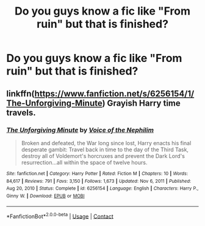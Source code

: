 #+TITLE: Do you guys know a fic like "From ruin" but that is finished?

* Do you guys know a fic like "From ruin" but that is finished?
:PROPERTIES:
:Author: Im-Bleira
:Score: 1
:DateUnix: 1611377888.0
:DateShort: 2021-Jan-23
:FlairText: Request
:END:

** linkffn([[https://www.fanfiction.net/s/6256154/1/The-Unforgiving-Minute]]) Grayish Harry time travels.
:PROPERTIES:
:Author: davidwelch158
:Score: 1
:DateUnix: 1611394202.0
:DateShort: 2021-Jan-23
:END:

*** [[https://www.fanfiction.net/s/6256154/1/][*/The Unforgiving Minute/*]] by [[https://www.fanfiction.net/u/1508866/Voice-of-the-Nephilim][/Voice of the Nephilim/]]

#+begin_quote
  Broken and defeated, the War long since lost, Harry enacts his final desperate gambit: Travel back in time to the day of the Third Task, destroy all of Voldemort's horcruxes and prevent the Dark Lord's resurrection...all within the space of twelve hours.
#+end_quote

^{/Site/:} ^{fanfiction.net} ^{*|*} ^{/Category/:} ^{Harry} ^{Potter} ^{*|*} ^{/Rated/:} ^{Fiction} ^{M} ^{*|*} ^{/Chapters/:} ^{10} ^{*|*} ^{/Words/:} ^{84,617} ^{*|*} ^{/Reviews/:} ^{791} ^{*|*} ^{/Favs/:} ^{3,150} ^{*|*} ^{/Follows/:} ^{1,673} ^{*|*} ^{/Updated/:} ^{Nov} ^{6,} ^{2011} ^{*|*} ^{/Published/:} ^{Aug} ^{20,} ^{2010} ^{*|*} ^{/Status/:} ^{Complete} ^{*|*} ^{/id/:} ^{6256154} ^{*|*} ^{/Language/:} ^{English} ^{*|*} ^{/Characters/:} ^{Harry} ^{P.,} ^{Ginny} ^{W.} ^{*|*} ^{/Download/:} ^{[[http://www.ff2ebook.com/old/ffn-bot/index.php?id=6256154&source=ff&filetype=epub][EPUB]]} ^{or} ^{[[http://www.ff2ebook.com/old/ffn-bot/index.php?id=6256154&source=ff&filetype=mobi][MOBI]]}

--------------

*FanfictionBot*^{2.0.0-beta} | [[https://github.com/FanfictionBot/reddit-ffn-bot/wiki/Usage][Usage]] | [[https://www.reddit.com/message/compose?to=tusing][Contact]]
:PROPERTIES:
:Author: FanfictionBot
:Score: 1
:DateUnix: 1611394221.0
:DateShort: 2021-Jan-23
:END:

